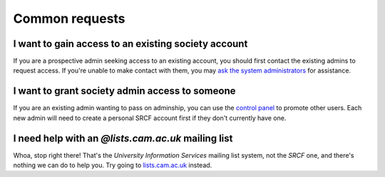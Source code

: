 Common requests
---------------

.. _join-society:

I want to gain access to an existing society account
~~~~~~~~~~~~~~~~~~~~~~~~~~~~~~~~~~~~~~~~~~~~~~~~~~~~

If you are a prospective admin seeking access to an existing account, you should first contact the existing admins to request access.  If you're unable to make contact with them, you may `ask the system administrators <https://www.srcf.net/contact>`__ for assistance.

.. _grant-society:

I want to grant society admin access to someone
~~~~~~~~~~~~~~~~~~~~~~~~~~~~~~~~~~~~~~~~~~~~~~~

If you are an existing admin wanting to pass on adminship, you can use the `control panel <https://control.srcf.net>`__ to promote other users.  Each new admin will need to create a personal SRCF account first if they don't currently have one.

.. _lists-dot-cam:

I need help with an *@lists.cam.ac.uk* mailing list
~~~~~~~~~~~~~~~~~~~~~~~~~~~~~~~~~~~~~~~~~~~~~~~~~~~

Whoa, stop right there!  That's the *University Information Services* mailing list system, not the *SRCF* one, and there's nothing we can do to help you.  Try going to `lists.cam.ac.uk <https://lists.cam.ac.uk/mailman/>`__ instead.
